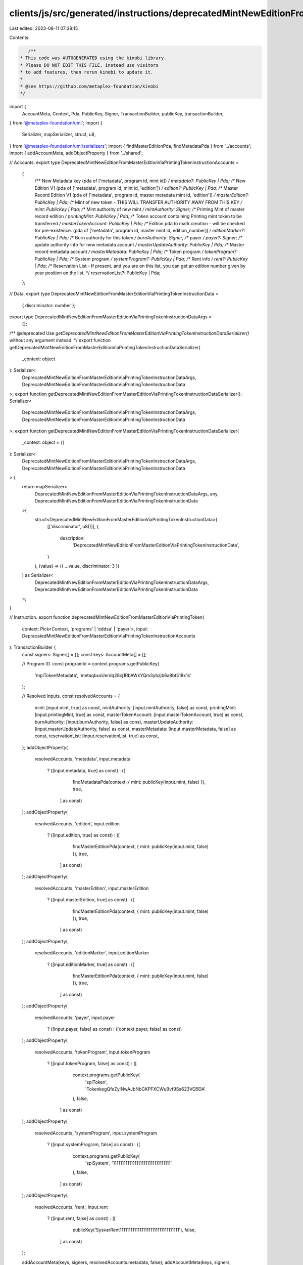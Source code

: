 clients/js/src/generated/instructions/deprecatedMintNewEditionFromMasterEditionViaPrintingToken.ts
==================================================================================================

Last edited: 2023-08-11 07:39:15

Contents:

.. code-block:: ts

    /**
 * This code was AUTOGENERATED using the kinobi library.
 * Please DO NOT EDIT THIS FILE, instead use visitors
 * to add features, then rerun kinobi to update it.
 *
 * @see https://github.com/metaplex-foundation/kinobi
 */

import {
  AccountMeta,
  Context,
  Pda,
  PublicKey,
  Signer,
  TransactionBuilder,
  publicKey,
  transactionBuilder,
} from '@metaplex-foundation/umi';
import {
  Serializer,
  mapSerializer,
  struct,
  u8,
} from '@metaplex-foundation/umi/serializers';
import { findMasterEditionPda, findMetadataPda } from '../accounts';
import { addAccountMeta, addObjectProperty } from '../shared';

// Accounts.
export type DeprecatedMintNewEditionFromMasterEditionViaPrintingTokenInstructionAccounts =
  {
    /** New Metadata key (pda of ['metadata', program id, mint id]) */
    metadata?: PublicKey | Pda;
    /** New Edition V1 (pda of ['metadata', program id, mint id, 'edition']) */
    edition?: PublicKey | Pda;
    /** Master Record Edition V1 (pda of ['metadata', program id, master metadata mint id, 'edition']) */
    masterEdition?: PublicKey | Pda;
    /** Mint of new token - THIS WILL TRANSFER AUTHORITY AWAY FROM THIS KEY */
    mint: PublicKey | Pda;
    /** Mint authority of new mint */
    mintAuthority: Signer;
    /** Printing Mint of master record edition */
    printingMint: PublicKey | Pda;
    /** Token account containing Printing mint token to be transferred */
    masterTokenAccount: PublicKey | Pda;
    /** Edition pda to mark creation - will be checked for pre-existence. (pda of ['metadata', program id, master mint id, edition_number]) */
    editionMarker?: PublicKey | Pda;
    /** Burn authority for this token */
    burnAuthority: Signer;
    /** payer */
    payer?: Signer;
    /** update authority info for new metadata account */
    masterUpdateAuthority: PublicKey | Pda;
    /** Master record metadata account */
    masterMetadata: PublicKey | Pda;
    /** Token program */
    tokenProgram?: PublicKey | Pda;
    /** System program */
    systemProgram?: PublicKey | Pda;
    /** Rent info */
    rent?: PublicKey | Pda;
    /** Reservation List - If present, and you are on this list, you can get an edition number given by your position on the list. */
    reservationList?: PublicKey | Pda;
  };

// Data.
export type DeprecatedMintNewEditionFromMasterEditionViaPrintingTokenInstructionData =
  { discriminator: number };

export type DeprecatedMintNewEditionFromMasterEditionViaPrintingTokenInstructionDataArgs =
  {};

/** @deprecated Use `getDeprecatedMintNewEditionFromMasterEditionViaPrintingTokenInstructionDataSerializer()` without any argument instead. */
export function getDeprecatedMintNewEditionFromMasterEditionViaPrintingTokenInstructionDataSerializer(
  _context: object
): Serializer<
  DeprecatedMintNewEditionFromMasterEditionViaPrintingTokenInstructionDataArgs,
  DeprecatedMintNewEditionFromMasterEditionViaPrintingTokenInstructionData
>;
export function getDeprecatedMintNewEditionFromMasterEditionViaPrintingTokenInstructionDataSerializer(): Serializer<
  DeprecatedMintNewEditionFromMasterEditionViaPrintingTokenInstructionDataArgs,
  DeprecatedMintNewEditionFromMasterEditionViaPrintingTokenInstructionData
>;
export function getDeprecatedMintNewEditionFromMasterEditionViaPrintingTokenInstructionDataSerializer(
  _context: object = {}
): Serializer<
  DeprecatedMintNewEditionFromMasterEditionViaPrintingTokenInstructionDataArgs,
  DeprecatedMintNewEditionFromMasterEditionViaPrintingTokenInstructionData
> {
  return mapSerializer<
    DeprecatedMintNewEditionFromMasterEditionViaPrintingTokenInstructionDataArgs,
    any,
    DeprecatedMintNewEditionFromMasterEditionViaPrintingTokenInstructionData
  >(
    struct<DeprecatedMintNewEditionFromMasterEditionViaPrintingTokenInstructionData>(
      [['discriminator', u8()]],
      {
        description:
          'DeprecatedMintNewEditionFromMasterEditionViaPrintingTokenInstructionData',
      }
    ),
    (value) => ({ ...value, discriminator: 3 })
  ) as Serializer<
    DeprecatedMintNewEditionFromMasterEditionViaPrintingTokenInstructionDataArgs,
    DeprecatedMintNewEditionFromMasterEditionViaPrintingTokenInstructionData
  >;
}

// Instruction.
export function deprecatedMintNewEditionFromMasterEditionViaPrintingToken(
  context: Pick<Context, 'programs' | 'eddsa' | 'payer'>,
  input: DeprecatedMintNewEditionFromMasterEditionViaPrintingTokenInstructionAccounts
): TransactionBuilder {
  const signers: Signer[] = [];
  const keys: AccountMeta[] = [];

  // Program ID.
  const programId = context.programs.getPublicKey(
    'mplTokenMetadata',
    'metaqbxxUerdq28cj1RbAWkYQm3ybzjb6a8bt518x1s'
  );

  // Resolved inputs.
  const resolvedAccounts = {
    mint: [input.mint, true] as const,
    mintAuthority: [input.mintAuthority, false] as const,
    printingMint: [input.printingMint, true] as const,
    masterTokenAccount: [input.masterTokenAccount, true] as const,
    burnAuthority: [input.burnAuthority, false] as const,
    masterUpdateAuthority: [input.masterUpdateAuthority, false] as const,
    masterMetadata: [input.masterMetadata, false] as const,
    reservationList: [input.reservationList, true] as const,
  };
  addObjectProperty(
    resolvedAccounts,
    'metadata',
    input.metadata
      ? ([input.metadata, true] as const)
      : ([
          findMetadataPda(context, { mint: publicKey(input.mint, false) }),
          true,
        ] as const)
  );
  addObjectProperty(
    resolvedAccounts,
    'edition',
    input.edition
      ? ([input.edition, true] as const)
      : ([
          findMasterEditionPda(context, { mint: publicKey(input.mint, false) }),
          true,
        ] as const)
  );
  addObjectProperty(
    resolvedAccounts,
    'masterEdition',
    input.masterEdition
      ? ([input.masterEdition, true] as const)
      : ([
          findMasterEditionPda(context, { mint: publicKey(input.mint, false) }),
          true,
        ] as const)
  );
  addObjectProperty(
    resolvedAccounts,
    'editionMarker',
    input.editionMarker
      ? ([input.editionMarker, true] as const)
      : ([
          findMasterEditionPda(context, { mint: publicKey(input.mint, false) }),
          true,
        ] as const)
  );
  addObjectProperty(
    resolvedAccounts,
    'payer',
    input.payer
      ? ([input.payer, false] as const)
      : ([context.payer, false] as const)
  );
  addObjectProperty(
    resolvedAccounts,
    'tokenProgram',
    input.tokenProgram
      ? ([input.tokenProgram, false] as const)
      : ([
          context.programs.getPublicKey(
            'splToken',
            'TokenkegQfeZyiNwAJbNbGKPFXCWuBvf9Ss623VQ5DA'
          ),
          false,
        ] as const)
  );
  addObjectProperty(
    resolvedAccounts,
    'systemProgram',
    input.systemProgram
      ? ([input.systemProgram, false] as const)
      : ([
          context.programs.getPublicKey(
            'splSystem',
            '11111111111111111111111111111111'
          ),
          false,
        ] as const)
  );
  addObjectProperty(
    resolvedAccounts,
    'rent',
    input.rent
      ? ([input.rent, false] as const)
      : ([
          publicKey('SysvarRent111111111111111111111111111111111'),
          false,
        ] as const)
  );

  addAccountMeta(keys, signers, resolvedAccounts.metadata, false);
  addAccountMeta(keys, signers, resolvedAccounts.edition, false);
  addAccountMeta(keys, signers, resolvedAccounts.masterEdition, false);
  addAccountMeta(keys, signers, resolvedAccounts.mint, false);
  addAccountMeta(keys, signers, resolvedAccounts.mintAuthority, false);
  addAccountMeta(keys, signers, resolvedAccounts.printingMint, false);
  addAccountMeta(keys, signers, resolvedAccounts.masterTokenAccount, false);
  addAccountMeta(keys, signers, resolvedAccounts.editionMarker, false);
  addAccountMeta(keys, signers, resolvedAccounts.burnAuthority, false);
  addAccountMeta(keys, signers, resolvedAccounts.payer, false);
  addAccountMeta(keys, signers, resolvedAccounts.masterUpdateAuthority, false);
  addAccountMeta(keys, signers, resolvedAccounts.masterMetadata, false);
  addAccountMeta(keys, signers, resolvedAccounts.tokenProgram, false);
  addAccountMeta(keys, signers, resolvedAccounts.systemProgram, false);
  addAccountMeta(keys, signers, resolvedAccounts.rent, false);
  addAccountMeta(keys, signers, resolvedAccounts.reservationList, true);

  // Data.
  const data =
    getDeprecatedMintNewEditionFromMasterEditionViaPrintingTokenInstructionDataSerializer().serialize(
      {}
    );

  // Bytes Created On Chain.
  const bytesCreatedOnChain = 0;

  return transactionBuilder([
    { instruction: { keys, programId, data }, signers, bytesCreatedOnChain },
  ]);
}


